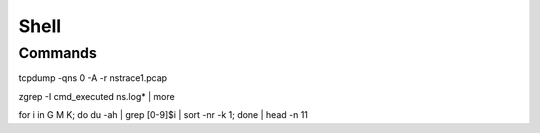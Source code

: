 *************
Shell
*************

Commands
=============

tcpdump -qns 0 -A -r nstrace1.pcap

zgrep -I cmd_executed ns.log* | more

for i in G M K; do du -ah | grep [0-9]$i | sort -nr -k 1; done | head -n 11